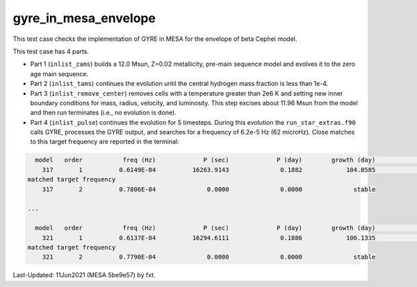 .. _gyre_in_mesa_envelope:

*********************
gyre_in_mesa_envelope
*********************

This test case checks the implementation of GYRE in MESA for the envelope of beta Cephei model.

This test case has 4 parts.

* Part 1 (``inlist_zams``) builds a 12.0 Msun, Z=0.02 metallicity, pre-main sequence model and evolves it to the zero age main sequence.

* Part 2 (``inlist_tams``) continues the evolution until the central hydrogen mass fraction is less than 1e-4.

* Part 3 (``inlist_remove_center``) removes cells with a temperature greater than 2e6 K and setting new inner boundary conditions for mass, radius, velocity, and luminosity. This step excises about 11.96 Msun from the model and then run terminates (i.e., no evolution is done).

* Part 4 (``inlist_pulse``) continues the evolution for 5 timesteps. During this evolution the ``run_star_extras.f90`` calls GYRE, processes the GYRE output, and searches for a frequency of 6.2e-5 Hz (62 microHz). Close matches to this target frequency are reported in the terminal:

.. code-block:: console

   model   order           freq (Hz)             P (sec)             P (day)        growth (day)              growth    cycles to double
     317       1          0.6149E-04          16263.9143              0.1882            104.0585              0.0018            552.7976
 matched target frequency
     317       2          0.7806E-04              0.0000              0.0000              stable

 ...

   model   order           freq (Hz)             P (sec)             P (day)        growth (day)              growth    cycles to double
     321       1          0.6137E-04          16294.6111              0.1886            106.1335              0.0018            562.7586
 matched target frequency
     321       2          0.7790E-04              0.0000              0.0000              stable


Last-Updated: 11Jun2021 (MESA 5be9e57) by fxt.
